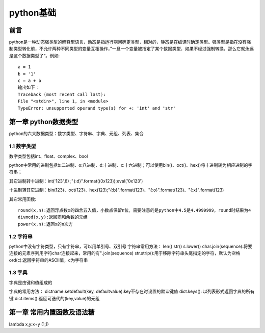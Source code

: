 python基础
#####################

前言
*********************

python是一种动态强类型的解释型语言，动态是指运行期间确定类型，相对的，静态是在编译时确定类型。强类型是指在没有强制类型转化前，不允许两种不同类型的变量互相操作，”一旦一个变量被指定了某个数据类型，如果不经过强制转换，那么它就永远是这个数据类型了“。例如::

    a = 1
    b = '1'
    c = a + b
    输出如下：
    Traceback (most recent call last):
    File "<stdin>", line 1, in <module>
    TypeError: unsupported operand type(s) for +: 'int' and 'str'

第一章 python数据类型
***********************

python的六大数据类型：数字类型、字符串、字典、元组、列表、集合

1.1 数字类型
==============

数字类型包括int、float、complex、bool

python中常用的进制包括b:二进制、o:八进制、d:十进制、x:十六进制；可以使用bin()、oct()、hex()将十进制转为相应进制的字符串；

其它进制转十进制：int('123',8) ;"{:d}".format((0x123));eval('0x123')

十进制转其它进制：bin(123)、oct(123)、hex(123);"{:b}".format(123)、"{:o}".format(123)、"{:x}".format(123)

其它常用函数::

    round(x,n):返回浮点数x的四舍五入值，小数点保留n位，需要注意的是python中4.5是4.4999999，round时结果为4
    divmod(x,y):返回商和余数的元组
    power(x,n):返回x的n次方



1.2 字符串
=============

python中没有字符类型，只有字符串，可以用单引号、双引号
字符串常用方法：
len()
str()
s.lower()
char.join(sequence):将要连接的元素序列用字符char连接起来，常用的有''.join(sequence)
str.strip():用于移除字符串头尾指定的字符，默认为空格
ord(c):返回字符串的ASCII值，c为字符串

1.3 字典
================

字典是由键和值组成的

字典的常用方法：
dictname.setdefault(key, defaultvalue):key不存在时设置的默认键值
dict.keys(): 以列表形式返回字典的所有键
dict.items():返回可迭代的(key,value)的元组



第一章 常用内置函数及语法糖
***********************

lambda x,y:x+y (1,1)